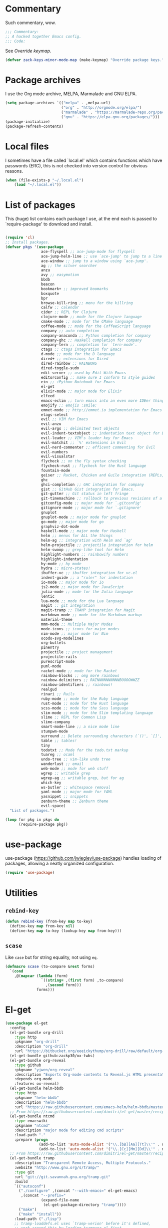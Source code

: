 * Commentary
  Such commentary, wow.

  #+BEGIN_SRC emacs-lisp :tangle yes
    ;;; Commentary:
    ;; A hacked together Emacs config.
    ;;; Code:
  #+END_SRC

  See [[Override keymap]].

  #+BEGIN_SRC emacs-lisp :tangle yes
    (defvar zack-keys-minor-mode-map (make-keymap) "Override package keys.")
  #+END_SRC

* Package archives

  I use the Org mode archive, MELPA, Marmalade and GNU ELPA.

  #+BEGIN_SRC emacs-lisp :tangle yes
    (setq package-archives `(("melpa" . ,melpa-url)
                             ("org" . "http://orgmode.org/elpa/")
                             ("marmalade" . "https://marmalade-repo.org/packages/")
                             ("gnu" . "https://elpa.gnu.org/packages/")))
    (package-initialize)
    (package-refresh-contents)
  #+END_SRC

* Local files

  I sometimes have a file called `local.el' which contains functions
  which have passwords (ERC), this is not checked into version control
  for obvious reasons.

  #+BEGIN_SRC emacs-lisp :tangle yes
    (when (file-exists-p "~/.local.el")
        (load "~/.local.el"))
  #+END_SRC

* List of packages

  This (huge) list contains each package I use, at the end each is
  passed to `require-package' to download and install.

  #+BEGIN_SRC emacs-lisp :tangle yes

    (require 'cl)
    ;; Install packages.
    (defvar pkgs '(use-package
                    ace-flyspell ;; ace-jump-mode for flyspell
                    ace-jump-helm-line ;; use `ace-jump' to jump to a line in Helm.
                    ace-window ;; jump to a window using `ace-jump'.
                    ag ;; the silver searcher
                    anzu
                    avy ;; easymotion
                    bbdb
                    beacon
                    bookmark+ ;; improved boomarks
                    boxquote
                    bpr
                    browse-kill-ring ;; menu for the killring
                    calfw ;; calendar
                    cider ;; REPL for Clojure
                    clojure-mode ;; mode for the Clojure language
                    cmake-mode ;; mode for the CMake language
                    coffee-mode ;; mode for the CoffeeScript language
                    company ;; auto completion
                    company-anaconda ;; Python completion for company
                    company-ghc ;; Haskell completion for company
                    company-tern ;; completion for `tern-mode'.
                    ctags ;; ctags integration for Emacs
                    d-mode ;; mode for the D language
                    dired+ ;; extensions for Dired
                    dired-rainbow ;; RAINBOWS
                    dired-toggle-sudo
                    edit-server ;; used by Edit With Emacs
                    editorconfig ;; make sure I conform to style guides
                    ein ;; iPython Notebook for Emacs
                    el-get
                    elixir-mode ;; major mode for Elixir
                    elfeed
                    emacs-eclim ;; turn emacs into an even more IDEer thing using eclim!
                    emojify ;; emojis :smile:
                    emmet-mode ;; http://emmet.io implementation for Emacs
                    etags-select
                    evil ;; VIM for Emacs
                    evil-anzu
                    evil-args ;; delimited text objects
                    evil-indent-textobject ;; indentation text object for Evil
                    evil-leader ;; VIM's leader key for Emacs
                    evil-matchit ;; `%' extensions in Evil
                    evil-nerd-commenter ;; efficent commenting for Evil
                    evil-numbers
                    evil-visualstar
                    flycheck ;; on the fly syntax checking
                    flycheck-rust ;; flycheck for the Rust language
                    fountain-mode
                    geiser ;; Racket, Chicken and Guile integration (REPLs, auto-completion) for Emacs.
                    ghc
                    ghci-completion ;; GHC integration for company
                    gist ;; GitHub Gist integration for Emacs.
                    git-gutter ;; Git status in left fringe
                    git-timemachine ;; rollback to previous revisions of a buffer
                    gitconfig-mode ;; major mode for `.gitconfig'
                    gitignore-mode ;; major mode for `.gitignore'
                    gnuplot
                    gnuplot-mode ;; major mode for gnuplot
                    go-mode ;; major mode for go
                    graphviz-dot-mode
                    haskell-mode ;; major mode for Haskell
                    helm ;; menus for ALL the things
                    helm-ag ;; integration with Helm and `ag'
                    helm-projectile ;; projectile integration for helm
                    helm-swoop ;; grep-like tool for Helm
                    highlight-numbers ;; rainbowify numbers
                    highlight-indentation
                    hy-mode ;; hy mode
                    hydra ;; micro-states!
                    ibuffer-vc ;; ibuffer integration for vc.el
                    indent-guide ;; a "ruler" for indentation
                    io-mode ;; major mode for Io
                    js2-mode ;; major mode for JavaScript
                    julia-mode ;; mode for the Julia language
                    lentic
                    lua-mode ;; mode for the Lua language
                    magit ;; git integration
                    magit-tramp ;; TRAMP integration for Magit
                    markdown-mode ;; mode for the Markdown markup
                    material-theme
                    mmm-mode ;; Multiple Major Modes
                    mode-icons ;; icons for major modes
                    nim-mode ;; major mode for Nim
                    ocodo-svg-modelines
                    org-bullets
                    pinentry
                    projectile ;; project management
                    projectile-rails
                    purescript-mode
                    puml-mode
                    racket-mode ;; mode for the Racket
                    rainbow-blocks ;; omg more rainbows
                    rainbow-delimiters ;; RAINNNNNNNNNNBOOOOWWZZ
                    rainbow-identifiers ;; rainbows!
                    realgud
                    rinari ;; Rails
                    ruby-mode ;; mode for the Ruby language
                    rust-mode ;; mode for the Rust language
                    scss-mode ;; mode for the Sass language
                    slim-mode ;; mode for the Slim templating language
                    slime ;; REPL for Common Lisp
                    slime-company
                    smart-mode-line ;; a nice mode line
                    stumpwm-mode
                    surround ;; Delete surrounding characters (`()', `[]', etc.).
                    table ;; tables!
                    tiny
                    todotxt ;; Mode for the todo.txt markup
                    tuareg ;; ocaml
                    undo-tree ;; vim-like undo tree
                    wanderlust ;; email
                    web-mode ;; mode for web stuff
                    wgrep ;; writable grep
                    wgrep-ag ;; writable grep, but for ag
                    which-key
                    ws-butler ;; whitespace removal
                    yaml-mode ;; major mode for YAML
                    yasnippet ;; snippets
                    zenburn-theme ;; Zenburn theme
                    evil-space)
      "List of packages.")

    (loop for pkg in pkgs do
          (require-package pkg))
#+END_SRC

* use-package
  use-package (https://github.com/jwiegley/use-package) handles
  loading of packages, allowing a neatly organized configuration.

  #+BEGIN_SRC emacs-lisp :tangle yes
    (require 'use-package)
  #+END_SRC

* Utilities
** =rebind-key=

#+BEGIN_SRC emacs-lisp :tangle yes
    (defun rebind-key (from-key map to-key)
      (define-key map from-key nil)
      (define-key map to-key (lookup-key map from-key)))
#+END_SRC

** =scase=

   Like =case= but for string equality, not using =eq=.

   #+BEGIN_SRC emacs-lisp :tangle yes
     (defmacro scase (to-compare &rest forms)
       `(cond
         ,@(mapcar (lambda (form)
                     `((string= ,(first form) ,to-compare)
                       ,(second form)))
                   forms)))
   #+END_SRC

* El-get

  #+BEGIN_SRC emacs-lisp :tangle yes
    (use-package el-get
      :config
      (el-get-bundle org-drill
        :type http
        :pkgname "org-drill"
        :description "org-drill"
        :url "https://bitbucket.org/eeeickythump/org-drill/raw/default/org-drill.el")
      (el-get-bundle github:zackp30/ox-twbs)
      (el-get-bundle org-reveal
        :type github
        :pkgname "yjwen/org-reveal"
        :description "Exports Org-mode contents to Reveal.js HTML presentation."
        :depends org-mode
        :features ox-reveal)
      (el-get-bundle helm-bbdb
        :type http
        :pkgname "helm-bbdb"
        :description "helm-bbdb"
        :url "https://raw.githubusercontent.com/emacs-helm/helm-bbdb/master/helm-bbdb.el")
      ;; From https://raw.githubusercontent.com/dimitri/el-get/master/recipes/ntcmd.rcp
      (el-get-bundle ntcmd
        :type emacswiki
        :pkgname "ntcmd"
        :description "major mode for editing cmd scripts"
        :load-path "."
        :prepare (progn
                   (add-to-list 'auto-mode-alist '("\\.[bB][Aa][Tt]\\'" . ntcmd-mode))
                   (add-to-list 'auto-mode-alist '("\\.[Cc][Mm][Dd]\\'" . ntcmd-mode))))
      ;; From https://raw.githubusercontent.com/dimitri/el-get/master/recipes/tramp.rcp
      (el-get-bundle tramp
        :description "Transparent Remote Access, Multiple Protocols."
        :website "http://www.gnu.org/s/tramp/"
        :type git
        :url "git://git.savannah.gnu.org/tramp.git"
        :build
        `(("autoconf")
          ("./configure" ,(concat "--with-emacs=" el-get-emacs)
           ,(concat "--prefix="
                    (expand-file-name
                     (el-get-package-directory "tramp"))))
          ("make")
          ("make" "install"))
        :load-path ("./lisp")
        ;; tramp-loaddefs.el uses `tramp-verion' before it's defined,
        ;; work around this by loading trampver.el first.
        :autoloads ("trampver.el" "tramp-loaddefs.el")
        :prepare (progn
                   ;; Helm will try to call this function in order to figure out
                   ;; if tramp will be used.
                   (autoload 'tramp-check-proper-method-and-host "tramp.el"))
        :info "share/info")
      (el-get-bundle org-learn
        :type http
        :pkgname "org-learn"
        :description "org-learn"
        :url "http://orgmode.org/w/?p=org-mode.git;a=blob_plain;f=contrib/lisp/org-learn.el"))
    #+END_SRC

* a-mode

  `a-mode' is (if I remember correctly) my first Emacs Lisp function,
  quite simple really, all it does is act as a wrapper for
  `auto-mode-alist', shortening the overall use of it from:

  #+BEGIN_SRC emacs-lisp :tangle no
    (add-to-list 'auto-mode-alist "\\.markdown\\" 'markdown-mode)
  #+END_SRC

  to:

  #+BEGIN_SRC emacs-lisp :tangle no
    (a-mode "markdown" "markdown-mode")
  #+END_SRC

  which I prefer

  #+BEGIN_SRC emacs-lisp :tangle yes
    (defun a-mode (ext mode)
      "A 'shortcut' for `(add-to-list 'auto-mode-alist [...])`'"
      (add-to-list 'auto-mode-alist
                   (cons
                    (format "\\%s\\'" ext)
                    (intern (concat mode "-mode")))))
  #+END_SRC

* Org

  #+BEGIN_SRC emacs-lisp :tangle yes
    (require 'ox-twbs)
  #+END_SRC

** Org directory

   =~/org= seems the best place to store such things.

  #+BEGIN_SRC emacs-lisp :tangle yes
    (use-package org
      :config
      (rebind-key (kbd "C-c <left>") org-mode-map (kbd "C-x <left>"))
      (rebind-key (kbd "C-c <right>") org-mode-map (kbd "C-x <right>"))
      (setq org-directory (expand-file-name "~/org/"))
  #+END_SRC

** Key bindings

  #+BEGIN_SRC emacs-lisp :tangle yes
      (define-key global-map (kbd "C-c l") 'org-store-link)
      (define-key global-map (kbd "C-c a") 'org-agenda)
  #+END_SRC

** UTF8 checkboxes

   #+BEGIN_SRC emacs-lisp :tangle yes
     (setq org-html-checkbox-type 'unicode
           org-html-checkbox-types
           '((unicode (on . "<span class=\"task-done\">&#x2611;</span>")
                      (off . "<span class=\"task-todo\">&#x2610;</span>")
                      (trans . "<span class=\"task-in-progress\">[-]</span>"))))
     (defun org-twbs-checkbox (checkbox)
       (case checkbox
             (on "<span class=\"task-done\">&#x2611;</span>")
             (off "<span class=\"task-todo\">&#x2610;</span>")
             (trans "<span class=\"task-in-progress\">[-]</span>")
             (t "")))
   #+END_SRC

** =org-agenda-files=

   Set to =org-directory= since that just makes sense.

   #+BEGIN_SRC emacs-lisp :tangle yes
     (setq org-agenda-files `(,org-directory))
   #+END_SRC
** =org-log-done=

   As per the documentation, this simply adds a time stamp when I mark a task as DONE.

   #+BEGIN_SRC emacs-lisp :tangle yes
    (setq org-log-done 'time)
   #+END_SRC

** Minted instead of listings

   This enables the [[http://ctan.mirrorcatalogs.com/macros/latex/contrib/minted/minted.pdf][minted]] syntax highlighter when exporting to
   LaTeX. Minted is like listings in LaTeX, but uses [[http://pygments.org/][Pygments]] as the
   backend for generating the syntax highlighting.

   #+BEGIN_SRC emacs-lisp :tangle yes
     (setq org-latex-listings 'minted)
   #+END_SRC

*** Options

    - =frame= produces a box around all code blocks.
    - =fontsize \\scriptsize= make the fontsize the same as the rest
      of the document.
    - =linenos= enables line numbers
    - =breakautoindent= when breaking a line that is too long,
      automatically indent the line produced from breaking
    - =breaklines= break lines that are too long

   #+BEGIN_SRC emacs-lisp :tangle yes
     (setq org-latex-minted-options '(("frame" "lines")
                                      ("fontsize" "\\scriptsize")
                                      ("linenos" "")
                                      ("breakautoindent")
                                      ("breaklines")))
   #+END_SRC

   =org-latex-minted-langs= simply aliases Emacs mode names (that
   might not be known by Pygments) to a language Pygments knows.

   - =conf-space=: tmux and udev files

   #+BEGIN_SRC emacs-lisp :tangle yes
     (setq org-latex-minted-langs '((conf-space "aconf")
                                    (conf-unix "squid")))
   #+END_SRC
** Todo states

   #+BEGIN_SRC emacs-lisp :tangle yes
     (setq org-todo-keywords '((sequence "TODO" "|" "NOT REQUIRED" "ABANDONED" "DONE")))
   #+END_SRC

** Import the LaTeX package

   #+BEGIN_SRC emacs-lisp :tangle yes
     (add-to-list 'org-latex-default-packages-alist '("" "minted" t))
   #+END_SRC

** Highlighting

   Clever way to color text, from [[https://www.mail-archive.com/emacs-orgmode@gnu.org/msg29988.html][here]].

   #+BEGIN_SRC emacs-lisp :tangle yes
     (org-add-link-type
      "color" nil
      (lambda (path desc format)
        (cond
         ((eq format 'html)
          (format "<span style=\"color:%s;\">%s</span>" path desc))
         ((eq format 'latex)
          (format "{\\color{%s}%s}" path desc)))))
     (org-add-link-type
      "hl" nil
      (lambda (path desc format)
        (cond
         ((eq format 'html)
          (format "<font style=\"background-color:%s;\">%s</font>" path desc))
         ((eq format 'latex)
          (format "\\colorbox{%s}{%s}" path desc)))))
   #+END_SRC


** VideoJS

#+BEGIN_SRC emacs-lisp :tangle yes
  (defvar vid-format
    (concat "<video class=\"video-js\" controls preload=\"auto\" width=\"640\" height=\"264\""
            "data-setup=\"{}\">"
            "<source src=\"%s\" type='video/webm'>"
            "</video>"))
  (org-add-link-type "webm"
                     (lambda (handle)
                       (browse-url (concat handle)))
                     (lambda (path desc backend)
                       (cl-case backend
                         (html (format vid-format
                                       path (or desc ""))))))
#+END_SRC


** Confirm or not to confirm, that is the question

   (Sorry to any Shakespeare fans)

   I don't need, or want, to press =y= for any document that has a lot
   of Graphviz/PlantUML diagrams.

   #+BEGIN_SRC emacs-lisp :tangle yes
     (defun my-org-confirm-babel-evaluate (lang body)
       (not (or (string= lang "dot") ;; don't ask to run a Graphviz block
                (string= lang "gnuplot")
                (string= lang "plantuml")))) ;; don't ask for PlantUML blocks
     (setq org-confirm-babel-evaluate 'my-org-confirm-babel-evaluate)
     (add-hook 'after-init-hook (lambda ()
                                  (define-key evil-normal-state-map (kbd "TAB") 'org-cycle))) ;; readd TAB back to normal mode in EVIL
   #+END_SRC

** Org-capture + Org-protocol

   #+BEGIN_SRC emacs-lisp :tangle yes
     (require 'org-capture)
     (require 'org-protocol)
     (setq org-capture-templates `(("p" "Protocol" entry (file+headline ,(concat org-directory "notes.org") "Inbox")
                                    "* %^{Title}\nSource: %u, %c\n #+BEGIN_QUOTE\n%i\n#+END_QUOTE\n\n\n%?")
                                   ("L" "Protocol Link" entry (file+headline ,(concat org-directory "notes.org") "Inbox")
                                    "* %? [[%:link][%:description]] \nCaptured On: %U")))

     ;; Org Capture
     ;; Thank you random person from StackOverflow
     ;; http://stackoverflow.com/questions/23517372/hook-or-advice-when-aborting-org-capture-before-template-selection

     (defadvice org-capture
         (after make-full-window-frame activate)
       "Advise capture to be the only window when used as a popup"
       (if (equal "emacs-capture" (frame-parameter nil 'name))
           (delete-other-windows)))

     (defadvice org-capture-finalize
         (after delete-capture-frame activate)
       "Advise capture-finalize to close the frame"
       (if (equal "emacs-capture" (frame-parameter nil 'name))
           (delete-frame)))
   #+END_SRC

** Beautiful Org
*** Org-bullets
    #+BEGIN_SRC emacs-lisp :tangle yes
      (use-package org-bullets
        :config
        (add-hook 'org-mode-hook 'org-bullets-mode))
    #+END_SRC

*** Org-beautify theme

    #+BEGIN_SRC emacs-lisp :tangle yes
      (load-theme 'org-beautify t)
    #+END_SRC

** Babel

   Load the Babel languages that I use, and also use nifty embedded
   highlighting (syntax within syntax).

   #+BEGIN_SRC emacs-lisp :tangle yes
     (org-babel-do-load-languages
      'org-babel-load-languages
      '((ruby . t)
        (gnuplot . t)
        (org . t)
        (plantuml . t)
        (dot . t)))
     (setq org-src-fontify-natively t)
     (setq org-plantuml-jar-path (expand-file-name "~/plantuml.jar"))
     (add-to-list 'org-src-lang-modes '("dot" . graphviz-dot))
     (add-to-list 'org-src-lang-modes '("plantuml" . puml))
   #+END_SRC
*** Languages
**** Haskell (diagrams)

     #+BEGIN_SRC emacs-lisp :tangle yes
     (use-package ob-diagrams)
     #+END_SRC


** Org-drill

   Used for my flashcards.

   #+BEGIN_SRC emacs-lisp :tangle yes
     (require 'org-drill)
   #+END_SRC

** Clocking

   #+BEGIN_SRC emacs-lisp :tangle yes
     (setq org-clock-persist 'history)
     (org-clock-persistence-insinuate)
   #+END_SRC

** Exporting engine
*** TWBS

    When exporting using =org-twbs= (Twitter Bootstrap for Org mode) I
    would like to include a CSS file generated using =htmlize.el=.

    #+BEGIN_SRC emacs-lisp :tangle yes
      (setq org-twbs-head (concat org-twbs-head
                                  (with-temp-buffer
                                    (insert-file-contents (expand-file-name "~/.homesick/repos/dotfiles/css.html"))
                                    (buffer-string))))) ;; =.org= note: extra paren since we close the far above =use-package=
    #+END_SRC

*** Reveal.js

    #+BEGIN_SRC emacs-lisp :tangle yes
    (use-package ox-reveal)
    #+END_SRC

* Winner

  #+BEGIN_SRC emacs-lisp :tangle yes
    (use-package winner)
  #+END_SRC

* PlantUML

    Enable auto-image-file-mode everywhere, otherwise, when using `auto-revert-mode` the raw text of the image
    is displayed after reverting

  #+BEGIN_SRC emacs-lisp :tangle yes
    (auto-image-file-mode 1)
    (add-hook 'image-mode-hook 'auto-revert-mode)
  #+END_SRC

* Flycheck

  Flycheck is the "modern equivalent of flymake", think of it as [[https://github.com/scrooloose/syntastic][Syntastic]] but for Emacs.

  It adds:

  - Markers in the fringe where syntax errors/style errors/warnings occur.
  - Adds an underline exactly where the error occurs. Fantastic when using a spell checker.

  #+BEGIN_SRC emacs-lisp :tangle yes
    (use-package flycheck
      :init
      (setq flycheck-check-syntax-automatically '(save mode-enabled)) ;; check when the file is written, or a new mode is enabled.
      (setq flycheck-highlighting-mode 'symbols)
      (add-hook 'after-init-hook 'global-flycheck-mode) ;; enable flycheck globally
      (setq flycheck-indication-mode 'left-fringe)) ;; indicate syntax errors/warnings in the left-fringe.
  #+END_SRC


** Flyspell

   Spell checking for Flycheck.

   #+BEGIN_SRC emacs-lisp :tangle yes
     (add-hook 'prog-mode-hook  'flyspell-prog-mode)
     (add-hook 'text-mode-hook  'flyspell-mode)
     (setq python-shell-interpreter "python3") ;; I use Python 3
   #+END_SRC

** Load-path inheritance

   This makes sure that when requiring a file that's within my `load-path' when editing Emacs Lisp code that Flycheck uses my load-path instead of an internal one.

   #+BEGIN_SRC emacs-lisp :tangle yes
     (setq-default flycheck-emacs-lisp-load-path 'inherit)
   #+END_SRC
* Emmet

  [[http:/emmet.io][Emmet]] is an incredibly useful tool when dealing with HTML, think of it as "super-charged snippets for HTML".

** =turn-on-emmet-mode=

   Tiny function to use instead of =(lambda [...])= to DRY the code.

   #+BEGIN_SRC emacs-lisp :tangle yes
     (defun turn-on-emmet-mode ()
       (emmet-mode 1))
   #+END_SRC

   For =(web|sgml|css)-mode=, turn on emmet-mode.

   #+BEGIN_SRC emacs-lisp :tangle yes
     (use-package emmet-mode
       :config
       (add-hook 'web-mode-hook 'turn-on-emmet-mode)
       (add-hook 'sgml-mode-hook 'turn-on-emmet-mode)
       (add-hook 'css-mode-hook 'turn-on-emmet-mode))
   #+END_SRC

* ace-jump

  =avy= is like VIM's [[https://github.com/Lokaltog/vim-easymotion][EasyMotion]] but for Emacs.

  #+BEGIN_SRC emacs-lisp :tangle yes
    (use-package avy
      :config
      (define-key global-map (kbd "C-c k c") 'avy-goto-char)
      (define-key global-map (kbd "C-c k w") 'avy-goto-word-1)
      (define-key global-map (kbd "C-c k l") 'avy-goto-line))
  #+END_SRC

* Magit
  Magit is fantastic!

  #+BEGIN_SRC emacs-lisp :tangle yes
    (use-package magit
      :config
      (setq magit-auto-revert-mode nil)
      (setq magit-last-seen-setup-instructions "1.4.0"))
  #+END_SRC

* Auto completion

  =Company= is a fantastic alternative to =auto-complete=.

  The following:

  - Enables it globally.
  - Makes the completion window popup almost instantly.
  - Makes the completion window popup even if I type a single character.
  - Unbinds `C-w` when within the completion window to prevent a conflict with =evil-mode=.
  - Rebind the previously unbound =company-show-location= to =C-u=.
  - And finally makes =company-backends= local.

  #+BEGIN_SRC emacs-lisp :tangle yes
    (use-package company
      :config
      (add-hook 'after-init-hook 'global-company-mode) ;; enable company-mode globally
      (setq company-idle-delay 0.1)
      (setq company-minimum-prefix-length 1)
      (unbind-key (kbd "C-w") company-active-map)
      (define-key company-active-map (kbd "C-u") 'company-show-location)
      (make-variable-buffer-local 'company-backends)
       (add-hook 'c-mode-hook (lambda ()
                                      (add-to-list 'company-backends 'company-clang))))
  #+END_SRC

** Anaconda

   Allows for auto-completion with Python and Company.

   #+BEGIN_SRC emacs-lisp :tangle yes
     (use-package company-anaconda
       :config
       (add-hook 'python-mode-hook (lambda ()
                                     (anaconda-mode)
                                     (add-to-list 'company-backends 'company-anaconda))))
   #+END_SRC

** Haskell

   Utilize =ghc= to autocomplete using Company.

   #+BEGIN_SRC emacs-lisp :tangle yes
     (use-package company-ghc
       :config
       (add-hook 'haskell-mode-hook (lambda ()
                                      (add-to-list 'company-backends 'company-ghc)))
       ;; Haskell!
       (autoload 'ghc-init "ghc" nil t))
   #+END_SRC

* edit-server

  The Chrom(e|ium) addon [[https://chrome.google.com/webstore/detail/edit-with-emacs/ljobjlafonikaiipfkggjbhkghgicgoh][Edit with Emacs]] requires this.

  #+BEGIN_SRC emacs-lisp :tangle yes
    (use-package edit-server
      :config
      (when (string= (system-name) "linux-wtin.site") ;; home PC
        (edit-server-start)))
  #+END_SRC

* Anzu

  #+BEGIN_SRC emacs-lisp :tangle yes
    (use-package anzu
      :config
      (global-anzu-mode 1))
  #+END_SRC

* EVIL

  EVIL is VIM within Emacs.

  #+BEGIN_SRC emacs-lisp :tangle yes
    (use-package evil
      :init
      (setq evil-toggle-key "C-c C-j")
      :config
      (evil-mode 1)
      (evil-set-initial-state 'dired-mode 'emacs)
      (evil-define-key 'normal global-map (kbd "}]") 'emmet-next-edit-point)
      (evil-define-key 'normal global-map (kbd "{[") 'emmet-prev-edit-point)
      (evil-define-key 'normal global-map (kbd "U") 'undo-tree-visualize))
  #+END_SRC

** Text-object delimiters

   #+BEGIN_SRC emacs-lisp :tangle yes
     (use-package surround
       :config
       (global-surround-mode 1))
   #+END_SRC


** NERD-commenter

   VIM's NERD-commenter but for Emacs.

   #+BEGIN_SRC emacs-lisp :tangle yes
     (use-package evil-nerd-commenter
       :config
       (define-key evil-normal-state-map "gci" 'evilnc-comment-or-uncomment-lines)
       (define-key evil-normal-state-map "gcl" 'evilnc-quick-comment-or-uncomment-to-the-line)
       (define-key evil-normal-state-map "gll" 'evilnc-quick-comment-or-uncomment-to-the-line)
       (define-key evil-normal-state-map "gcc" 'evilnc-copy-and-comment-lines)
       (define-key evil-normal-state-map "gcp" 'evilnc-comment-or-uncomment-paragraphs)
       (define-key evil-normal-state-map "gcr" 'comment-or-uncomment-region)
       (define-key evil-normal-state-map "gcv" 'evilnc-toggle-invert-comment-line-by-line))
   #+END_SRC

** Leader

   #+BEGIN_SRC emacs-lisp :tangle yes
     (use-package evil-leader
       :config
       (evil-leader/set-leader "<SPC>") ;; space is my leader
       (global-evil-leader-mode 1)
       (evil-leader/set-key
         "p b" 'projectile-switch-to-buffer
         "p D" 'projectile-dired
         "p d" 'projectile-find-dir
         "p s" 'projectile-switch-project
         "p R" 'projectile-regenerate-tags
         "p j" 'projectile-find-tag
         "g t r" 'ctags-create-or-update-tags-table))
   #+END_SRC
** Modeline color changing

   I found this in Bling's dotemacs.

   #+BEGIN_SRC emacs-lisp :tangle yes
     (set-face-background 'mode-line "SaddleBrown")
     (defun my-evil-modeline-change (default-color)
       "changes the modeline color when the evil mode changes"
       (let ((color (cond ((evil-insert-state-p) '("#002233" . "#ffffff"))
                          ((evil-visual-state-p) '("#330022" . "#ffffff"))
                          ((evil-normal-state-p) default-color)
                          (t '("#440000" . "#ffffff")))))
         (set-face-background 'mode-line (car color))
         (set-face-foreground 'mode-line (cdr color))))

     (lexical-let ((default-color (cons (face-background 'mode-line)
                                        (face-foreground 'mode-line))))
       (add-hook 'post-command-hook (lambda () (my-evil-modeline-change default-color))))
   #+END_SRC

** Cursor changing

   #+BEGIN_SRC emacs-lisp :tangle yes
     (setq evil-insert-state-cursor '((bar . 2) "white")
           evil-visual-state-cursor '((bar . 5) "white")
           evil-normal-state-cursor '((hollow . 5) "white"))
   #+END_SRC

** Matching

   Extends =%=.

   #+BEGIN_SRC emacs-lisp :tangle yes
     (use-package evil-matchit
       :config
       (global-evil-matchit-mode))
   #+END_SRC

** Space

   #+BEGIN_SRC emacs-lisp :tangle yes
     (use-package evil-space
       :config
       (unbind-key "C-p" evil-normal-state-map)
       (unbind-key "C-p" global-map)
       (unbind-key "C-]" evil-motion-state-map)
       (unbind-key "C-]" global-map)
       (setq evil-space-next-key (kbd "C-]"))
       (setq evil-space-prev-key (kbd "C-p"))
       (evil-space-mode 1))
   #+END_SRC

* Git-gutter

  Git-gutter displays a summary of =git diff= in the left fringe of the current buffer.

  #+BEGIN_SRC emacs-lisp :tangle yes
    (use-package git-gutter
      :config
      (global-git-gutter-mode 1))
  #+END_SRC

* Helm
  #+BEGIN_SRC emacs-lisp :tangle yes
    (use-package helm
      :config
      (helm-mode 1)
      (helm-autoresize-mode 1)
      (global-set-key (kbd "C-x C-f") 'helm-find-files)
      (setq helm-mode-fuzzy-match t))
  #+END_SRC
** Projectile
   Integrate Projectile and Helm.

   #+BEGIN_SRC emacs-lisp :tangle yes
     (use-package helm-projectile
       :config
       (global-set-key (kbd "C-c h") 'helm-projectile))
   #+END_SRC

** Helm-M-x

   Helm's version of M-x.

   #+BEGIN_SRC emacs-lisp :tangle yes
     (define-key global-map (kbd "M-x") 'helm-M-x)
   #+END_SRC

** Helm-swoop

   Alternative to I-search.

   #+BEGIN_SRC emacs-lisp :tangle yes
     (use-package helm-swoop
       :config
       (define-key global-map (kbd "C-c C-a C-c") 'helm-swoop))
   #+END_SRC

* Languages
** SCSS

   #+BEGIN_SRC emacs-lisp :tangle yes
     (use-package scss-mode
       :config
       (setq scss-compile-at-save nil)
       (a-mode ".scss" "scss"))

   #+END_SRC

** Common Lisp
*** SLIME

    SLIME (Superior Lisp Interaction Mode for Emacs) turns Emacs into an excellent IDE for Common Lisp.

    The following makes sure that I can still use the SLIME REPL history when on-the-go with my physical keyboard and phone.

    =slime-setup= is also loads:

    - slime-fancy: makes SLIME spiffy with history, and other stuff.
    - slime-repl: the core of SLIME
    - slime-company: auto-completion in the REPL when using SLIME.

    #+BEGIN_SRC emacs-lisp :tangle yes
      (require 'slime-autoloads)
      (use-package slime
        :config
        (add-hook 'slime-repl-mode-hook
                  (lambda ()
                    ;; my portable keyboard + VX Connectbot doesn't like M-p and M-n.
                    (evil-define-key 'insert slime-repl-mode-map (kbd "C-p") 'slime-repl-previous-input)
                    (evil-define-key 'insert slime-repl-mode-map (kbd "C-n") 'slime-repl-next-input)
                    (evil-define-key 'normal slime-repl-mode-map (kbd "C-p") 'slime-repl-previous-input)
                    (evil-define-key 'normal slime-repl-mode-map (kbd "C-n") 'slime-repl-next-input)))
        (slime-setup '(slime-fancy slime-repl slime-company))
        (setq inferior-lisp-program "sbcl")) ;; use SBCL
    #+END_SRC


** Haskell

   I don't program in Haskell much, but someday I will.

   #+BEGIN_SRC emacs-lisp :tangle yes
     (use-package haskell-mode
       :config
       (setq haskell-font-lock-symbols t) ;; spiffy symbols.
       (add-hook 'haskell-mode-hook 'ghc-init)
       (add-hook 'haskell-mode-hook 'turn-on-haskell-indentation))
   #+END_SRC


** Cider

   I like Clojure, so CIDER is a must for me.

   The following enables Eldoc for use with CIDER.

   #+BEGIN_SRC emacs-lisp :tangle yes
     (use-package cider
       :config
       (add-hook 'cider-mode-hook 'cider-turn-on-eldoc-mode)
       (a-mode ".boot" "clojure")
       (add-to-list 'magic-mode-alist '(". boot" . clojure-mode)))
   #+END_SRC

** JavaScript

   I like JavaScript.

   js2-mode is a great alternative to the standard js-mode.

   #+BEGIN_SRC emacs-lisp :tangle yes
     (use-package js2-mode
       :init
       (a-mode ".es6" "js2")
       (a-mode ".js" "js2")
       (add-hook 'js2-mode-hook (lambda ()
                                  (tern-mode t) ;; enable auto-completion using ternjs.
                                  (add-to-list 'company-backends 'company-tern))))
   #+END_SRC

*** Notes

    - js2-mode works great with ES6
    - ternjs doesn't work at all with ES6, but it is in the works.

** Web

   #+BEGIN_SRC emacs-lisp :tangle yes
     (use-package web-mode
       :config
       (a-mode ".phtml" "web")
       (a-mode ".liquid" "web")
       (a-mode ".hamlet" "web")
       (a-mode ".julius" "web")
       (a-mode ".tpl\\.php" "web")
       (a-mode ".[agj]sp" "web")
       (a-mode ".as[cp]x" "web")
       (a-mode ".erb" "web")
       (a-mode ".mustache" "web")
       (a-mode ".djhtml" "web")
       (a-mode ".ejs" "web")
       (a-mode ".html?" "web")
       (a-mode ".php" "web"))
   #+END_SRC

** Gitolite

   #+BEGIN_SRC emacs-lisp :tangle yes
     (use-package gl-conf-mode
       :config
       (setq gdscript-tab-width 2)
       (add-to-list 'auto-mode-alist '("gitolite\\.conf\\'" .
                                       gl-conf-mode)))
   #+END_SRC


** GDScript

   Godot's scripting language.

   #+BEGIN_SRC emacs-lisp :tangle yes
     (require 'gdscript-mode)
   #+END_SRC

   Also enable rainbow things for GDScript.


   #+BEGIN_SRC emacs-lisp :tangle yes
     (add-hook 'gdscript-mode-hook 'rainbow-identifiers-mode)
     (add-hook 'gdscript-mode-hook 'rainbow-delimiters-mode)
   #+END_SRC

*** TODO [0/1]
    - [ ] Make =gdscript-mode.el= derive from =prog-mode= to obsolete above.

** CMake

   CMake is a great alternative to autotools/automake. I use it for any C/C++ project I work on.

   The following makes =CMakeLists.txt= use =cmake-mode=.

   #+BEGIN_SRC emacs-lisp :tangle yes
     (use-package cmake-mode
       :init
       (add-to-list 'auto-mode-alist
                    '("CMakeLists.txt" . cmake-mode)))
   #+END_SRC

** VisualBasic

   Used for work experience.

   #+BEGIN_SRC emacs-lisp :tangle yes
     (autoload 'visual-basic-mode "visual-basic-mode" "Visual Basic mode." t)
     (a-mode ".vbs" "visual-basic")
   #+END_SRC

** Scheme

   Geiser is great for scheme.

   #+BEGIN_SRC emacs-lisp :tangle yes
     (use-package geiser
       :config
       (add-hook 'scheme-mode-hook (lambda ()
                                     (add-to-list 'company-backends 'geiser-company-backend))))
   #+END_SRC

* ibuffer

  ibuffer is an enhanced version of the standard =buffer-menu=.

** VC

   Integrate ibuffer and vc.el.

   #+BEGIN_SRC emacs-lisp :tangle yes
     (use-package ibuffer-vc
       :bind ("C-x C-b" . ibuffer)
       :init
       (require 'ibuffer-vc)
       :config
       (setq ibuffer-formats
             '((mark modified read-only vc-status-mini " "
                     (name 18 18 :left :elide)
                     " "
                     (size 9 -1 :right)
                     " "
                     (mode 16 16 :left :elide)
                     " "
                     (vc-status 16 16 :left)
                     " "
                     filename-and-process)))
       (add-hook 'ibuffer-hook
                 (lambda ()
                   (ibuffer-vc-set-filter-groups-by-vc-root))))
   #+END_SRC

* indent-guide

  Indent-guide adds a fancy line to indicate the current indentation position.

  #+BEGIN_SRC emacs-lisp :tangle yes
    (use-package indent-guide
      :config
      (indent-guide-global-mode 1)) ;; enable globally
  #+END_SRC

* Emojis

  #+BEGIN_SRC emacs-lisp :tangle yes
    (global-emojify-mode 0)
  #+END_SRC

* highlight-indentation

  Highlight indentation, a complement to indent-guide.

  #+BEGIN_SRC emacs-lisp :tangle yes
    (use-package highlight-indentation
      :config
      (highlight-indentation-mode 1)) ;; enable globally
  #+END_SRC

* Multiple-Major-Modes

  This package is *fantastic* for things that embed other languages.

  #+BEGIN_SRC emacs-lisp :tangle yes
    (use-package mmm-mode
      :config
      (setq mmm-global-mode 'maybe)
      (mmm-add-classes
       '((markdown-latex
          :submode latex-mode
          :front "\\\\begin" ;; 2 blackslashes because of basedocument requiring 2 because of macro processing.
          :back "\\\\end")
         (markdown-erb
          :submode ruby-mode
          :front "<%"
          :back "%>")
         (markdown-clojure
          :submode clojure-mode
          :front "```clojure"
          :back "```")
         (markdown-ruby
          :submode ruby-mode
          :front "```ruby"
          :back "```")
         (markdown-haskell
          :submode haskell-mode
          :front "```haskell"
          :back "```")
         (markdown-lisp
          :submode common-lisp-mode
          :front "```commonlisp"
          :back "```")
         (shell-json
          :submode javascript-mode
          :front "<<JSON"
          :back "JSON")))
      (mmm-add-mode-ext-class 'markdown-mode "\\.md\\'" 'markdown-latex)
      (mmm-add-mode-ext-class 'markdown-mode "\\.mderb\\'" 'markdown-erb)
      (mmm-add-mode-ext-class 'shell-mode "\\.sh\\'" 'shell-json)
      (mmm-add-mode-ext-class 'markdown-mode "\\.md\\'" 'markdown-clojure)
      (mmm-add-mode-ext-class 'markdown-mode "\\.md\\'" 'markdown-ruby)
      (mmm-add-mode-ext-class 'markdown-mode "\\.md\\'" 'markdown-lisp)
      (mmm-add-mode-ext-class 'markdown-mode "\\.md\\'" 'markdown-haskell))
    (a-mode ".mderb" "markdown")
  #+END_SRC

* Projectile

  Projectile is great for handling large projects.

  #+BEGIN_SRC emacs-lisp :tangle yes
    (use-package projectile
      :bind ("C-c v f" . helm-projectile-find-file)
      :config
      (setq projectile-completion-system 'helm)
      (projectile-global-mode)
      (add-hook 'projectile-mode-hook 'projectile-rails-on))
  #+END_SRC

* Mode-line
** Smart-Mode-Line

  I have yet to get around to making my own mode-line, but Smart-Mode-Line is great, so I don't see why I need to, other than for fun of course.

  #+BEGIN_SRC emacs-lisp :tangle yes
    (use-package smart-mode-line
      :config
      (setq sml/theme 'dark)
      (sml/setup))
  #+END_SRC

** mode-icons

#+BEGIN_SRC emacs-lisp :tangle yes
  (use-package mode-icons
:config
    (mode-icons-mode 1))
#+END_SRC

* Ag

  Ag is a super-fast alternative to grep.

  #+BEGIN_SRC emacs-lisp :tangle yes
    (use-package ag
      :config
      (define-key ag-mode-map (kbd "k") nil)) ;; stop conflicts with evil
  #+END_SRC

* ws-butler

  Used to remove whitespace.

  #+BEGIN_SRC emacs-lisp :tangle yes
    (use-package ws-butler
      :config
      (add-hook 'prog-mode-hook 'ws-butler-mode))
  #+END_SRC

* YASnippet

  Snippet for Emacs.


  #+BEGIN_SRC emacs-lisp :tangle yes
    (use-package yasnippet
      :config
      (yas-global-mode 1)
      (a-mode ".snip" "snippet")
      (define-key yas-minor-mode-map (kbd "C-c 7 n") 'yas-next-field)
      (define-key yas-minor-mode-map (kbd "C-c 7 p") 'yas-prev-field)
      (define-key yas-minor-mode-map (kbd "<tab>") nil)
      (define-key yas-minor-mode-map (kbd "TAB") nil)
      (define-key zack-keys-minor-mode-map (kbd "C-c RET") 'yas-expand))
  #+END_SRC


  (require 'ctags)
  (setq ctags-command "/usr/bin/ctags-exuberant -e -R ")
  (setq vc-follow-symlinks t)
* Email

  #+BEGIN_SRC emacs-lisp :tangle yes
    (add-hook 'mail-mode-hook 'auto-fill-mode) ;; hard-wrap text when emailing
  #+END_SRC

** Wanderlust

   Not used much, but might switch to Wanderlust one day.

   #+BEGIN_SRC emacs-lisp :tangle yes
     (require 'wl)
     (autoload 'wl "wl" "Wanderlust" t)
     (a-mode ".wl" "emacs-lisp")
     (add-to-list 'auto-mode-alist
                  '("mutt-" . mail-mode)) ;; mutt temporary files
     (defun foo-wl ()
       (when evil-mode (evil-change-state 'emacs)))

     (add-hook 'wl-hook 'foo-wl)
     (add-hook 'wl-folder-mode-hook 'foo-wl)
     (add-hook 'wl-summary-mode-hook 'foo-wl)
     (add-hook 'wl-message-mode-hook 'foo-wl)
     (add-hook 'mime-view-mode-hook 'foo-wl)
     (add-hook 'wl-template-mode-hook 'foo-wl)
   #+END_SRC
*** Disable message splitting on big attachments

    Thanks to lack of the below code I managed to send 55 emails at one
    time... while complaining about an abusive IP address.

   #+BEGIN_SRC emacs-lisp :tangle yes
     (setq mime-edit-split-message nil)
   #+END_SRC

* Undo-Tree

  #+BEGIN_SRC emacs-lisp :tangle yes
    (use-package undo-tree
      :config
      (setq undo-tree-auto-save-history 1)
      (setq undo-tree-history-directory-alist (quote (("." . "~/.emacs.d/undo/"))))
      (setq undo-tree-visualizer-diff t))
  #+END_SRC

* Rainbows
** Numbers

  #+BEGIN_SRC emacs-lisp :tangle yes
    (use-package highlight-numbers
      :config
      (add-hook 'prog-mode-hook 'highlight-numbers-mode))
  #+END_SRC

** Identifiers

  #+BEGIN_SRC emacs-lisp :tangle yes
    (use-package rainbow-identifiers
      :config
      (add-hook 'prog-mode-hook 'rainbow-identifiers-mode))
  #+END_SRC

** Delimiters

  #+BEGIN_SRC emacs-lisp :tangle yes
    (use-package rainbow-delimiters
      :config
      (add-hook 'prog-mode-hook 'rainbow-delimiters-mode-enable)
      (add-hook 'text-mode-hook 'rainbow-delimiters-mode-enable))
  #+END_SRC

* Imenu

  Useful for navigating around my config.

  I got the following from somewhere but I can't remember where from.

  #+BEGIN_SRC emacs-lisp :tangle yes
    (use-package imenu
      :config
      (add-to-list 'imenu-generic-expression
                   '("Used Packages"
                     "\\(^\\s-*(use-package +\\)\\(\\_<.+\\_>\\)" 2))
      (define-key zack-keys-minor-mode-map (kbd "C-x l") 'imenu))
  #+END_SRC

* Misc

  #+BEGIN_SRC emacs-lisp :tangle yes
    (setq echo-keystrokes 0.01)
    (setq org-export-htmlize-output-type 'css)
    (set-face-attribute 'default nil :height 85)
    (require 'tramp) ;; edit files on remote locations
    (require 'whitespace) ;; whitespace monitor
    (column-number-mode 1) ;; enable column number in modeline
    (menu-bar-mode -1) ;; disabe menubar
    (tool-bar-mode -1) ;; disable toolbar
    (when (fboundp 'scroll-bar-mode)
      (scroll-bar-mode -1)) ;; disable scrollbar
    (electric-pair-mode 1) ;; match parens automatically
    (setq-default indent-tabs-mode nil) ;; no tabs.
    (setq-default tab-width 2) ;; Ruby-style indentation
    (require 'saveplace)
    (setq-default save-place t)
    (a-mode ".md" "markdown")
    (a-mode ".slidemd" "markdown")
    (a-mode ".markdown" "markdown")
    (a-mode ".mdwn" "markdown")
    (a-mode "Gemfile" "ruby")
    (a-mode "Guardfile" "ruby")
    (a-mode "Rakefile" "ruby")
    (require 'htmlize)
    (electric-indent-mode 1) ;; automatically indent on RET or others
    (show-paren-mode 1) ;; highlight matching parens
    (mouse-avoidance-mode 'banish) ;; be gone cursor!
    (setq initial-scratch-message ;; I know it's a scratch buffer by now!
          (format ";; Emacs was started at %s"
                  (format-time-string "%Y-%m-%dT%T")))
    (setq package-menu-async nil)
    ;; disable this, I hate it when I
    ;; press "U" just when I run `list-packages' to result in it claiming
    ;; there's no updates avaialble so I have to run it again.
  #+END_SRC

** Backups

   I don't commit on every change I make, that'd be silly, so put
   numbered backups in here to not pollute commit history and
   directory listings.

   #+BEGIN_SRC emacs-lisp :tangle yes
     (setq backup-directory-alist '(("." . "~/.emacs.d/backups")))
     (setq delete-old-versions -1)
     (setq version-control t)
     (setq vc-make-backup-files t)
     (setq auto-save-file-name-transforms '((".*" "~/.emacs.d/auto-save-list/" t)))
   #+END_SRC

* Sort sexps
  From Sacha Chua.

  #+BEGIN_SRC emacs-lisp :tangle yes
    (defun sort-sexps-in-region (beg end)
      "Can be handy for sorting out duplicates.
        Sorts the sexps from BEG to END. Leaves the point at where it
        couldn't figure things out (ex: syntax errors)."
      (interactive "r")
      (let ((input (buffer-substring beg end))
            list last-point form result)
        (save-restriction
          (save-excursion
            (narrow-to-region beg end)
            (goto-char (point-min))
            (setq last-point (point-min))
            (setq form t)
            (while (and form (not (eobp)))
              (setq form (ignore-errors (read (current-buffer))))
              (when form
                (add-to-list 'list
                             (cons
                              (prin1-to-string form)
                              (buffer-substring last-point (point))))
                (setq last-point (point))))
            (setq list (sort list (lambda (a b) (string< (car a) (car b)))))
            (delete-region (point-min) (point))
            (insert (mapconcat 'cdr list "\n"))))))
  #+END_SRC
** Get a random item from a list

   #+BEGIN_SRC emacs-lisp :tangle yes
     (defun get-rnd-list (lst)
       "Get a random item from a list."
       (nth (random* (length lst)) lst))
   #+END_SRC

** Get a random color

   #+BEGIN_SRC emacs-lisp :tangle yes
     (defun random-color ()
       "Get a random color."
       (get-rnd-list '("blue" "red" "yellow" "pink")))
   #+END_SRC
*** TODO [0/1]
    - [ ] Add more colors


** Increment the number at point, like VIM's =C-a=

   #+BEGIN_SRC emacs-lisp :tangle yes
     (defun increment-number-at-point ()
       (interactive)
       (skip-chars-backward "0123456789")
       (or (looking-at "[0123456789]+")
           (error "No number at point"))
       (replace-match (number-to-string (1+ (string-to-number (match-string 0))))))
     (global-set-key (kbd "C-c +") 'increment-number-at-point)
   #+END_SRC

** Decrement the number at point, like VIM's =C-x=

   #+BEGIN_SRC emacs-lisp :tangle yes
     (defun decrement-number-at-point ()
       (interactive)
       (skip-chars-backward "0123456789")
       (or (looking-at "[0123456789]+")
           (error "No number at point"))
       (replace-match (number-to-string (1- (string-to-number (match-string 0))))))

     (global-set-key (kbd "C-c -") 'decrement-number-at-point)

   #+END_SRC

* Boxquote

  From https://github.com/joedicastro/dotfiles/tree/master/emacs

  #+BEGIN_SRC emacs-lisp :tangle yes
    (use-package boxquote
      :config
      (setq-default  boxquote-bottom-corner "╰"       ; U+2570
                     boxquote-side          "│ "      ; U+2572 + space
                     boxquote-top-and-tail  "────"    ; U+2500 (×4)
                     boxquote-top-corner    "╭"))     ; U+256F
  #+END_SRC

* Insert shell command

  Insert the output of a shell command into the buffer at cursor's position.

  #+BEGIN_SRC emacs-lisp :tangle yes
    (defun insert-shell-command (command)
      (interactive "scommand: ")
      (insert (shell-command-to-string command)))

    (define-key global-map (kbd "C-c C-g") 'insert-shell-command)
  #+END_SRC

* History

  - Save an insane amount of previously-used commands.
  - =savehist-file= specifies where to save the variables.

  #+BEGIN_SRC emacs-lisp :tangle yes
    (setq list-command-history-max 500)
    (setq savehist-file "~/.emacs.d/savehist")
    (savehist-mode 1)
    (setq history-length t)
    (setq history-delete-duplicates t)
    (setq savehist-save-minibuffer-history 1)
    (setq savehist-additional-variables
          '(kill-ring
            search-ring
            regexp-search-ring
            evil-ex-history))
  #+END_SRC

* Eldoc

  #+BEGIN_SRC emacs-lisp :tangle yes
    (add-hook 'python-mode-hook 'turn-on-eldoc-mode)
    (add-hook 'emacs-lisp-mode-hook 'turn-on-eldoc-mode)
  #+END_SRC

* Extra-warning face

  Used to make things stand out even more then =font-lock-warning-face=.

  #+BEGIN_SRC emacs-lisp :tangle yes
    (defface extra-warning-face
      '((t :background "red"
           :foreground "brightblue"))
      "Face for even more warninger warnings."
      :group 'basic-faces)

    (defvar keywords '(("\\b\\(BUG\\)\\b" 1 'extra-warning-face))
      "List of keywords to highlight in extra-warning-face.")

    (add-hook 'prog-mode-hook (lambda () (font-lock-add-keywords nil keywords)))
    (add-hook 'text-mode-hook (lambda () (font-lock-add-keywords nil keywords)))
  #+END_SRC

* Misc utilities

  #+BEGIN_SRC emacs-lisp :tangle yes
    (require 'calendar)
    (defun insdate-insert-current-date (&optional omit-day-of-week-p)
      "Insert today's date using the current locale.
    With a prefix argument, the date is inserted without the day of
    the week."
      (interactive "P*")
      (insert (calendar-date-string (calendar-current-date) nil
                                    omit-day-of-week-p)))
  #+END_SRC

* Override keymap

  Idea from http://stackoverflow.com/questions/683425/globally-override-key-binding-in-emacs

  This is used to override package keymaps (who put there mappings in =C-c=!) without going through the process of:

  1. =C-h k= to see if the binding is used.
  2. Look at =C-h k= to find the keymap it uses.
  3. Unbind the key from the keymap.
  4. Repeat 1 to 3 if packages actually use the same keymapping and they overlap.
  5. Bind your key.

  #+BEGIN_SRC emacs-lisp :tangle yes
    (define-minor-mode zack-keys-minor-mode
      "Override package keys."
      t " z-keys" 'zack-keys-minor-mode-map)
  #+END_SRC

* Tiny

  [[https://github.com/abo-abo/tiny][Tiny]] is an alternative to macros, using a tiny template language.

  #+BEGIN_SRC emacs-lisp :tangle yes
    (use-package tiny
      :config
      (tiny-setup-default))
  #+END_SRC

* Pinentry

  #+BEGIN_SRC emacs-lisp :tangle yes
    (use-package pinentry
      :config
      (setenv "INSIDE_EMACS" "1"))
  #+END_SRC

* Pretty symbols
  #+BEGIN_SRC emacs-lisp :tangle yes
    (setq prettify-symbols-alist '(("!=" "≠")
                                   ("! " "¬")))
  #+END_SRC

* Hydras

#+BEGIN_SRC emacs-lisp :tangle yes
  (defhydra window-resize (:color blue)

    "
  Resizing
  ========

  _h_: left      _k_: up
  _l_: right     _j_: down"

    ("h" shrink-window-horizontally)
    ("k" shrink-window-horizontally)
    ("l" shrink-window-horizontally)
    ("j" shrink-window-horizontally))
#+END_SRC

* BPR

Background Process Runner.

#+BEGIN_SRC emacs-lisp :tangle yes
  (use-package bpr
    :config
    (setq bpr-colorize-output t))
#+END_SRC

* Font

#+BEGIN_SRC emacs-lisp :tangle yes
  (when (string= "xieshaij" (getenv "HOST"))
    (set-default-font "Hack-8"))
#+END_SRC

* Calc

#+BEGIN_SRC emacs-lisp :tangle yes
  (use-package calc-ext
    :config
    (define-key calc-mode-map "lr" 'calc-reset))
  (use-package calc
    :config
    (define-key calc-mode-map "lp" 'calc-pop))
#+END_SRC

* BBDB

#+BEGIN_SRC emacs-lisp :tangle yes
  (use-package bbdb
    :init
    (setq bbdb-file "~/org/bbdb")
    :config
    (bbdb-initialize))
#+END_SRC

* which-key
  
  #+BEGIN_SRC emacs-lisp :tangle yes
    (use-package which-key
      :config
      (which-key-mode 1)
      (setq which-key-idle-delay 0.3))
  #+END_SRC

* Beacon

#+BEGIN_SRC emacs-lisp :tangle yes
  (use-package beacon
    :config
    (beacon-mode 1))
#+END_SRC

* Batch indentation

  #+BEGIN_SRC emacs-lisp :tangle yes
    (defun indent-buffer ()
      "Format the whole buffer."
      (indent-region (point-min) (point-max) nil)
      (untabify (point-min) (point-max))
      (save-buffer))
    #+END_SRC

* Unicode

  #+BEGIN_SRC emacs-lisp :tangle yes
    (set-language-environment "UTF-8")
    (set-default-coding-systems 'utf-8)
  #+END_SRC

* Prose
** Marking
*** Determine arrow type for marking
    When I'm marking a piece of school work I use a custom made snippet
    for my own notation of correction. The function below is used
    within said snippet in order to not make the snippet incredibly
    long.

    #+BEGIN_SRC emacs-lisp :tangle yes
      (defun z-determine-arrow (text)
        (scase text
               ("✓" "-->")
               ("✗" "==>")
               ("N/A" "~~>")))
    #+END_SRC

*** Snippet

    #+BEGIN_SRC snippet :tangle ~/.emacs.d/snippets/markdown-mode/answer.snip
      # name: answer
      # key: answer
      # --
      { ${1:$$(yas-choose-value '("✓" "✗" "N/A"))} ${2:$$(z-determine-arrow (yas-field-value 1))} ${3:[N/A]} ;; ${4:Comment} --> [$5/$6] }
    #+END_SRC

*** Haskell parser

    The following is a (very WIP) parser for my "Marking Markup" I created.

    It's WIP because:

    - It gives no AST yet.
    - My Haskell is very beginner-like, so there might be places it could be tidied up.

    #+BEGIN_SRC haskell :tangle ~/bin/m.hs
      import Text.ParserCombinators.Parsec

      determineArrow "✓" = "-->"
      determineArrow "✗" = "==>"
      determineArrow "N/A" = "~~>"
      determineArrow x = x ++ " NOT VALID"

      p = do
        string "{ "
        indicator <- string "✓"
                    <|> string "✗"
                    <|> string "N/A"
        space
        arrow <- string $ determineArrow indicator
        correctAnswer <- manyTill anyChar (try (string ";;"))
        comment <- manyTill anyChar (lookAhead (try (string "-->")))
        string "--> " -- wasn't consumed because of `lookAhead'
        char '['
        markObtained <- digit
        char '/'
        markOutOf <- digit
        char ']'
        string " }"

      main =
        do
          input <- getContents
          case parse p "(unknown)" input of
                      Left e -> do putStrLn "Error parsing input:"; print e
                      Right r -> mapM_ print r
    #+END_SRC


**** TODO Make it return AST.
**** TODO Tidy up code (where?)
**** TODO Make it more robust
**** TODO Design and write Pandoc filter.

* The end

  #+BEGIN_SRC emacs-lisp :tangle yes
    (provide 'init) ;; that's a wrap folks!
    ;;; init.el ends here
  #+END_SRC

* Cascade startup system

** =waitforemacs=

   Hangs until a certain other Emacs server starts.

   #+INCLUDE: "~/bin/waitforemacs" src shell

** =emacsinotify=

   #+INCLUDE: "~/bin/emacsinotify" src shell
